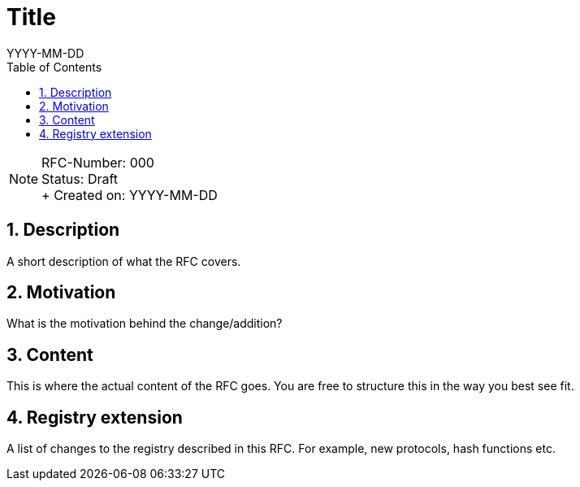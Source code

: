 = Title
:toc:
:revdate: YYYY-MM-DD
:numbered:
:sectnumlevels: 5

NOTE: RFC-Number: 000 +
Status: Draft +
+ Created on: {revdate} +

== Description

A short description of what the RFC covers.

== Motivation

What is the motivation behind the change/addition?

== Content

This is where the actual content of the RFC goes.
You are free to structure this in the way you best see fit.

== Registry extension

A list of changes to the registry described in this RFC.
For example, new protocols, hash functions etc.
